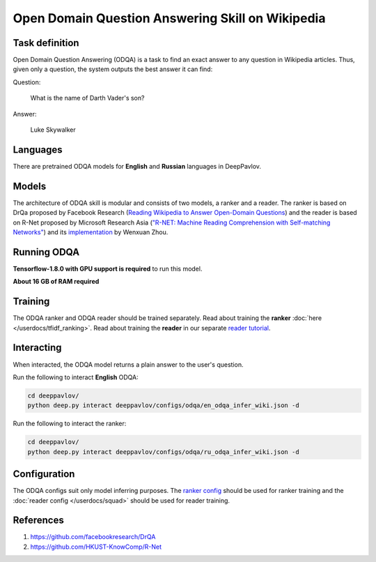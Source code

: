 Open Domain Question Answering Skill on Wikipedia
=================================================

Task definition
---------------

Open Domain Question Answering (ODQA) is a task to find an exact
answer to any question in
Wikipedia articles. Thus, given only a question, the system outputs
the best answer it can find:

Question:

    What is the name of Darth Vader's son?

Answer:

    Luke Skywalker

Languages
---------

There are pretrained ODQA models for **English** and **Russian**
languages in DeepPavlov.

Models
------

The architecture of ODQA skill is modular and consists of two models,
a ranker and a reader. The ranker is based on
DrQa proposed by Facebook Research (`Reading Wikipedia to Answer
Open-Domain Questions <https://arxiv.org/abs/1704.00051>`__)
and the reader is based on R-Net proposed by Microsoft Research Asia
(`"R-NET: Machine Reading Comprehension with Self-matching
Networks" <https://www.microsoft.com/en-us/research/publication/mrc/>`__)
and its `implementation <https://github.com/HKUST-KnowComp/R-Net>`__
by Wenxuan Zhou.

Running ODQA
------------

**Tensorflow-1.8.0 with GPU support is required** to run this model.

**About 16 GB of RAM required**

Training
--------

The ODQA ranker and ODQA reader should be trained separately.
Read about training the **ranker** :doc:`here </userdocs/tfidf_ranking>`.
Read about training the **reader** in our separate `reader
tutorial <https://github.com/deepmipt/DeepPavlov/tree/master/deeppavlov/models/squad>`__.

Interacting
-----------

When interacted, the ODQA model returns a plain answer to the user's
question.

Run the following to interact **English** ODQA:

.. code:: bash

    cd deeppavlov/
    python deep.py interact deeppavlov/configs/odqa/en_odqa_infer_wiki.json -d

Run the following to interact the ranker:

.. code:: bash

    cd deeppavlov/
    python deep.py interact deeppavlov/configs/odqa/ru_odqa_infer_wiki.json -d

Configuration
-------------

The ODQA configs suit only model inferring purposes. The `ranker
config <#the-ranker-config>`__ should be used for ranker training
and the :doc:`reader config </userdocs/squad>`
should be used for reader training.

References
----------

#. https://github.com/facebookresearch/DrQA
#. https://github.com/HKUST-KnowComp/R-Net

